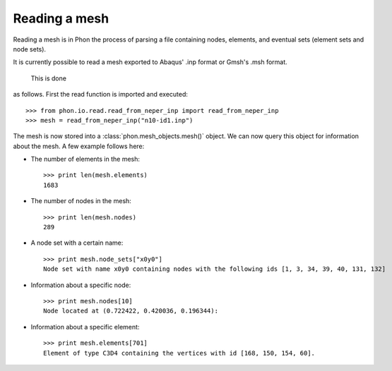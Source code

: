 Reading a mesh
--------------

Reading a mesh is in Phon the process of parsing a file containing nodes, elements, and eventual sets (element sets
and node sets).

It is currently possible to read a mesh exported to Abaqus' .inp format or Gmsh's .msh format.



 This is done
as follows. First the read function is imported and executed::

    >>> from phon.io.read.read_from_neper_inp import read_from_neper_inp
    >>> mesh = read_from_neper_inp("n10-id1.inp")

The mesh is now stored into a :class:`phon.mesh_objects.mesh()` object. We can now query this object
for information about the mesh. A few example follows here:

* The number of elements in the mesh::

    >>> print len(mesh.elements)
    1683


* The number of nodes in the mesh::

    >>> print len(mesh.nodes)
    289

* A node set with a certain name::

    >>> print mesh.node_sets["x0y0"]
    Node set with name x0y0 containing nodes with the following ids [1, 3, 34, 39, 40, 131, 132]

* Information about a specific node::

    >>> print mesh.nodes[10]
    Node located at (0.722422, 0.420036, 0.196344):

* Information about a specific element::

    >>> print mesh.elements[701]
    Element of type C3D4 containing the vertices with id [168, 150, 154, 60].


.. _Neper: http://neper.sourceforge.net/